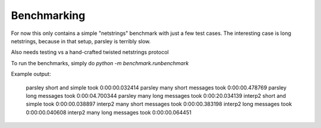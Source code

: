 Benchmarking
=============

For now this only contains a simple "netstrings" benchmark with just a few
test cases.
The interesting case is long netstrings, because in that setup, parsley is
terribly slow.

Also needs testing vs a hand-crafted twisted netstrings protocol

To run the benchmarks, simply do `python -m benchmark.runbenchmark`


Example output:

    parsley short and simple took 0:00:00.032414
    parsley many short messages took 0:00:00.478769
    parsley long messages took 0:00:04.700344
    parsley many long messages took 0:00:20.034139
    interp2 short and simple took 0:00:00.038897
    interp2 many short messages took 0:00:00.383198
    interp2 long messages took 0:00:00.040608
    interp2 many long messages took 0:00:00.064451
